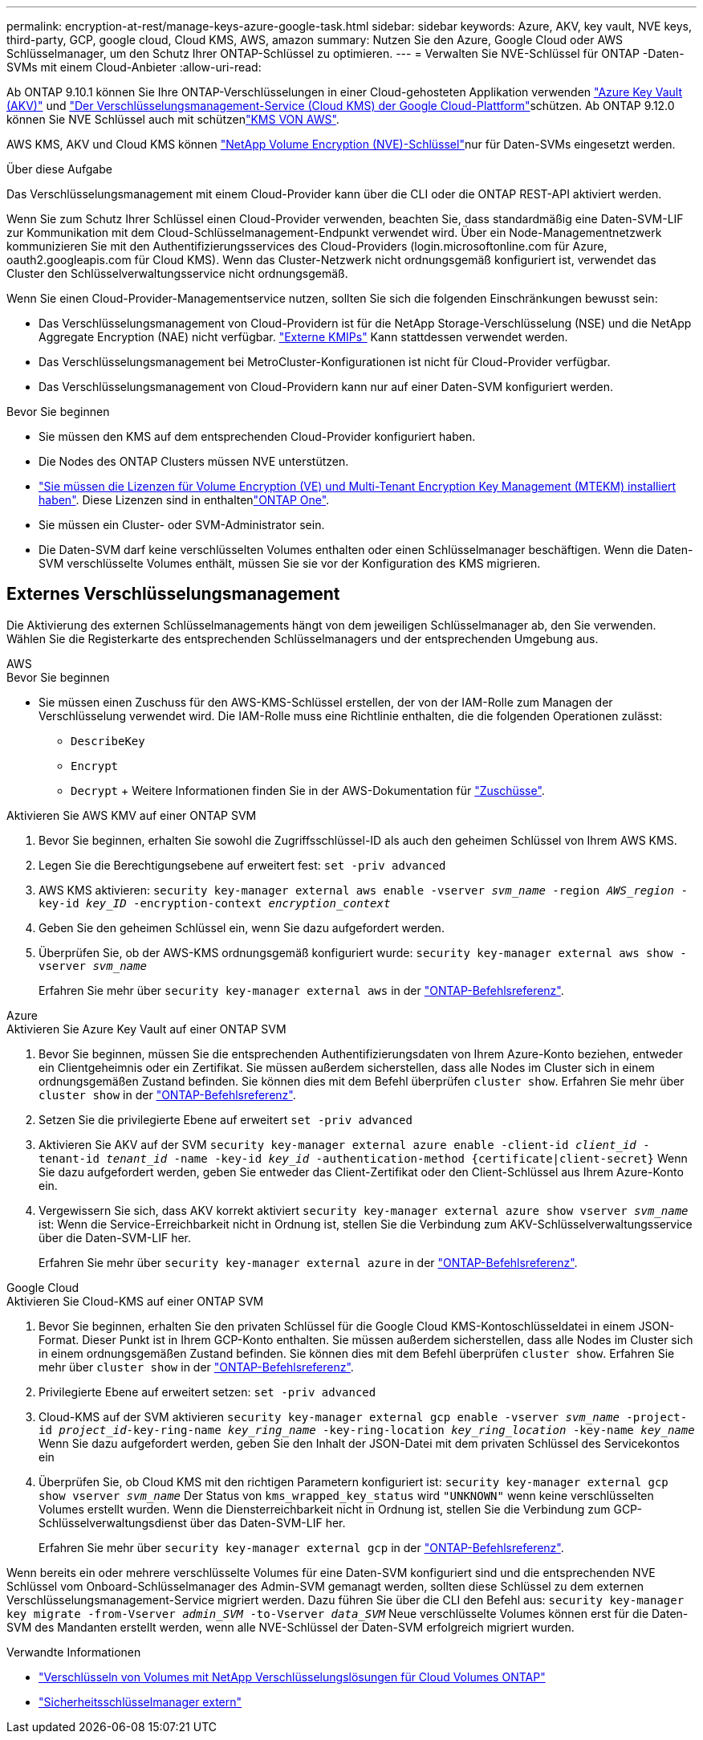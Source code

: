 ---
permalink: encryption-at-rest/manage-keys-azure-google-task.html 
sidebar: sidebar 
keywords: Azure, AKV, key vault, NVE keys, third-party, GCP, google cloud, Cloud KMS, AWS, amazon 
summary: Nutzen Sie den Azure, Google Cloud oder AWS Schlüsselmanager, um den Schutz Ihrer ONTAP-Schlüssel zu optimieren. 
---
= Verwalten Sie NVE-Schlüssel für ONTAP -Daten-SVMs mit einem Cloud-Anbieter
:allow-uri-read: 


[role="lead"]
Ab ONTAP 9.10.1 können Sie Ihre ONTAP-Verschlüsselungen in einer Cloud-gehosteten Applikation verwenden link:https://docs.microsoft.com/en-us/azure/key-vault/general/basic-concepts["Azure Key Vault (AKV)"^] und link:https://cloud.google.com/kms/docs["Der Verschlüsselungsmanagement-Service (Cloud KMS) der Google Cloud-Plattform"^]schützen. Ab ONTAP 9.12.0 können Sie NVE Schlüssel auch mit schützenlink:https://docs.aws.amazon.com/kms/latest/developerguide/overview.html["KMS VON AWS"^].

AWS KMS, AKV und Cloud KMS können link:configure-netapp-volume-encryption-concept.html["NetApp Volume Encryption (NVE)-Schlüssel"]nur für Daten-SVMs eingesetzt werden.

.Über diese Aufgabe
Das Verschlüsselungsmanagement mit einem Cloud-Provider kann über die CLI oder die ONTAP REST-API aktiviert werden.

Wenn Sie zum Schutz Ihrer Schlüssel einen Cloud-Provider verwenden, beachten Sie, dass standardmäßig eine Daten-SVM-LIF zur Kommunikation mit dem Cloud-Schlüsselmanagement-Endpunkt verwendet wird. Über ein Node-Managementnetzwerk kommunizieren Sie mit den Authentifizierungsservices des Cloud-Providers (login.microsoftonline.com für Azure, oauth2.googleapis.com für Cloud KMS). Wenn das Cluster-Netzwerk nicht ordnungsgemäß konfiguriert ist, verwendet das Cluster den Schlüsselverwaltungsservice nicht ordnungsgemäß.

Wenn Sie einen Cloud-Provider-Managementservice nutzen, sollten Sie sich die folgenden Einschränkungen bewusst sein:

* Das Verschlüsselungsmanagement von Cloud-Providern ist für die NetApp Storage-Verschlüsselung (NSE) und die NetApp Aggregate Encryption (NAE) nicht verfügbar. link:enable-external-key-management-96-later-nve-task.html["Externe KMIPs"] Kann stattdessen verwendet werden.
* Das Verschlüsselungsmanagement bei MetroCluster-Konfigurationen ist nicht für Cloud-Provider verfügbar.
* Das Verschlüsselungsmanagement von Cloud-Providern kann nur auf einer Daten-SVM konfiguriert werden.


.Bevor Sie beginnen
* Sie müssen den KMS auf dem entsprechenden Cloud-Provider konfiguriert haben.
* Die Nodes des ONTAP Clusters müssen NVE unterstützen.
* link:../encryption-at-rest/install-license-task.html["Sie müssen die Lizenzen für Volume Encryption (VE) und Multi-Tenant Encryption Key Management (MTEKM) installiert haben"]. Diese Lizenzen sind in enthaltenlink:../system-admin/manage-licenses-concept.html#licenses-included-with-ontap-one["ONTAP One"].
* Sie müssen ein Cluster- oder SVM-Administrator sein.
* Die Daten-SVM darf keine verschlüsselten Volumes enthalten oder einen Schlüsselmanager beschäftigen. Wenn die Daten-SVM verschlüsselte Volumes enthält, müssen Sie sie vor der Konfiguration des KMS migrieren.




== Externes Verschlüsselungsmanagement

Die Aktivierung des externen Schlüsselmanagements hängt von dem jeweiligen Schlüsselmanager ab, den Sie verwenden. Wählen Sie die Registerkarte des entsprechenden Schlüsselmanagers und der entsprechenden Umgebung aus.

[role="tabbed-block"]
====
.AWS
--
.Bevor Sie beginnen
* Sie müssen einen Zuschuss für den AWS-KMS-Schlüssel erstellen, der von der IAM-Rolle zum Managen der Verschlüsselung verwendet wird. Die IAM-Rolle muss eine Richtlinie enthalten, die die folgenden Operationen zulässt:
+
** `DescribeKey`
** `Encrypt`
** `Decrypt` + Weitere Informationen finden Sie in der AWS-Dokumentation für link:https://docs.aws.amazon.com/kms/latest/developerguide/concepts.html#grant["Zuschüsse"^].




.Aktivieren Sie AWS KMV auf einer ONTAP SVM
. Bevor Sie beginnen, erhalten Sie sowohl die Zugriffsschlüssel-ID als auch den geheimen Schlüssel von Ihrem AWS KMS.
. Legen Sie die Berechtigungsebene auf erweitert fest:
`set -priv advanced`
. AWS KMS aktivieren:
`security key-manager external aws enable -vserver _svm_name_ -region _AWS_region_ -key-id _key_ID_ -encryption-context _encryption_context_`
. Geben Sie den geheimen Schlüssel ein, wenn Sie dazu aufgefordert werden.
. Überprüfen Sie, ob der AWS-KMS ordnungsgemäß konfiguriert wurde:
`security key-manager external aws show -vserver _svm_name_`
+
Erfahren Sie mehr über `security key-manager external aws` in der link:https://docs.netapp.com/us-en/ontap-cli/search.html?q=security+key-manager+external+aws["ONTAP-Befehlsreferenz"^].



--
.Azure
--
.Aktivieren Sie Azure Key Vault auf einer ONTAP SVM
. Bevor Sie beginnen, müssen Sie die entsprechenden Authentifizierungsdaten von Ihrem Azure-Konto beziehen, entweder ein Clientgeheimnis oder ein Zertifikat. Sie müssen außerdem sicherstellen, dass alle Nodes im Cluster sich in einem ordnungsgemäßen Zustand befinden. Sie können dies mit dem Befehl überprüfen `cluster show`. Erfahren Sie mehr über `cluster show` in der link:https://docs.netapp.com/us-en/ontap-cli/cluster-show.html["ONTAP-Befehlsreferenz"^].
. Setzen Sie die privilegierte Ebene auf erweitert
`set -priv advanced`
. Aktivieren Sie AKV auf der SVM
`security key-manager external azure enable -client-id _client_id_ -tenant-id _tenant_id_ -name -key-id _key_id_ -authentication-method {certificate|client-secret}` Wenn Sie dazu aufgefordert werden, geben Sie entweder das Client-Zertifikat oder den Client-Schlüssel aus Ihrem Azure-Konto ein.
. Vergewissern Sie sich, dass AKV korrekt aktiviert
`security key-manager external azure show vserver _svm_name_` ist: Wenn die Service-Erreichbarkeit nicht in Ordnung ist, stellen Sie die Verbindung zum AKV-Schlüsselverwaltungsservice über die Daten-SVM-LIF her.
+
Erfahren Sie mehr über `security key-manager external azure` in der link:https://docs.netapp.com/us-en/ontap-cli/search.html?q=security+key-manager+external+azure["ONTAP-Befehlsreferenz"^].



--
.Google Cloud
--
.Aktivieren Sie Cloud-KMS auf einer ONTAP SVM
. Bevor Sie beginnen, erhalten Sie den privaten Schlüssel für die Google Cloud KMS-Kontoschlüsseldatei in einem JSON-Format. Dieser Punkt ist in Ihrem GCP-Konto enthalten. Sie müssen außerdem sicherstellen, dass alle Nodes im Cluster sich in einem ordnungsgemäßen Zustand befinden. Sie können dies mit dem Befehl überprüfen `cluster show`. Erfahren Sie mehr über `cluster show` in der link:https://docs.netapp.com/us-en/ontap-cli/cluster-show.html["ONTAP-Befehlsreferenz"^].
. Privilegierte Ebene auf erweitert setzen:
`set -priv advanced`
. Cloud-KMS auf der SVM aktivieren
`security key-manager external gcp enable -vserver _svm_name_ -project-id _project_id_-key-ring-name _key_ring_name_ -key-ring-location _key_ring_location_ -key-name _key_name_` Wenn Sie dazu aufgefordert werden, geben Sie den Inhalt der JSON-Datei mit dem privaten Schlüssel des Servicekontos ein
. Überprüfen Sie, ob Cloud KMS mit den richtigen Parametern konfiguriert ist:
`security key-manager external gcp show vserver _svm_name_` Der Status von `kms_wrapped_key_status` wird `"UNKNOWN"` wenn keine verschlüsselten Volumes erstellt wurden. Wenn die Diensterreichbarkeit nicht in Ordnung ist, stellen Sie die Verbindung zum GCP-Schlüsselverwaltungsdienst über das Daten-SVM-LIF her.
+
Erfahren Sie mehr über `security key-manager external gcp` in der link:https://docs.netapp.com/us-en/ontap-cli/search.html?q=security+key-manager+external+gcp["ONTAP-Befehlsreferenz"^].



--
====
Wenn bereits ein oder mehrere verschlüsselte Volumes für eine Daten-SVM konfiguriert sind und die entsprechenden NVE Schlüssel vom Onboard-Schlüsselmanager des Admin-SVM gemanagt werden, sollten diese Schlüssel zu dem externen Verschlüsselungsmanagement-Service migriert werden. Dazu führen Sie über die CLI den Befehl aus:
`security key-manager key migrate -from-Vserver _admin_SVM_ -to-Vserver _data_SVM_` Neue verschlüsselte Volumes können erst für die Daten-SVM des Mandanten erstellt werden, wenn alle NVE-Schlüssel der Daten-SVM erfolgreich migriert wurden.

.Verwandte Informationen
* link:https://docs.netapp.com/us-en/cloud-manager-cloud-volumes-ontap/task-encrypting-volumes.html["Verschlüsseln von Volumes mit NetApp Verschlüsselungslösungen für Cloud Volumes ONTAP"^]
* link:https://docs.netapp.com/us-en/ontap-cli/search.html?q=security+key-manager+external+["Sicherheitsschlüsselmanager extern"^]

